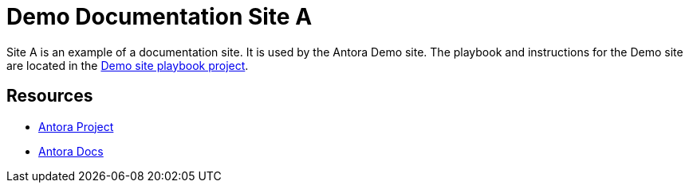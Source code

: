 = Demo Documentation Site A
:uri-project: https://antora.org
:uri-docs: https://docs.antora.org
:uri-org: https://github.com/banshee77
:uri-antora-docs-site: {uri-org}/antora-docs-site/blob/main/README.adoc


Site A is an example of a documentation site.
It is used by the Antora Demo site.
The playbook and instructions for the Demo site are located in the {uri-antora-docs-site}[Demo site playbook project].

== Resources

* {uri-project}[Antora Project]
* {uri-docs}[Antora Docs]

